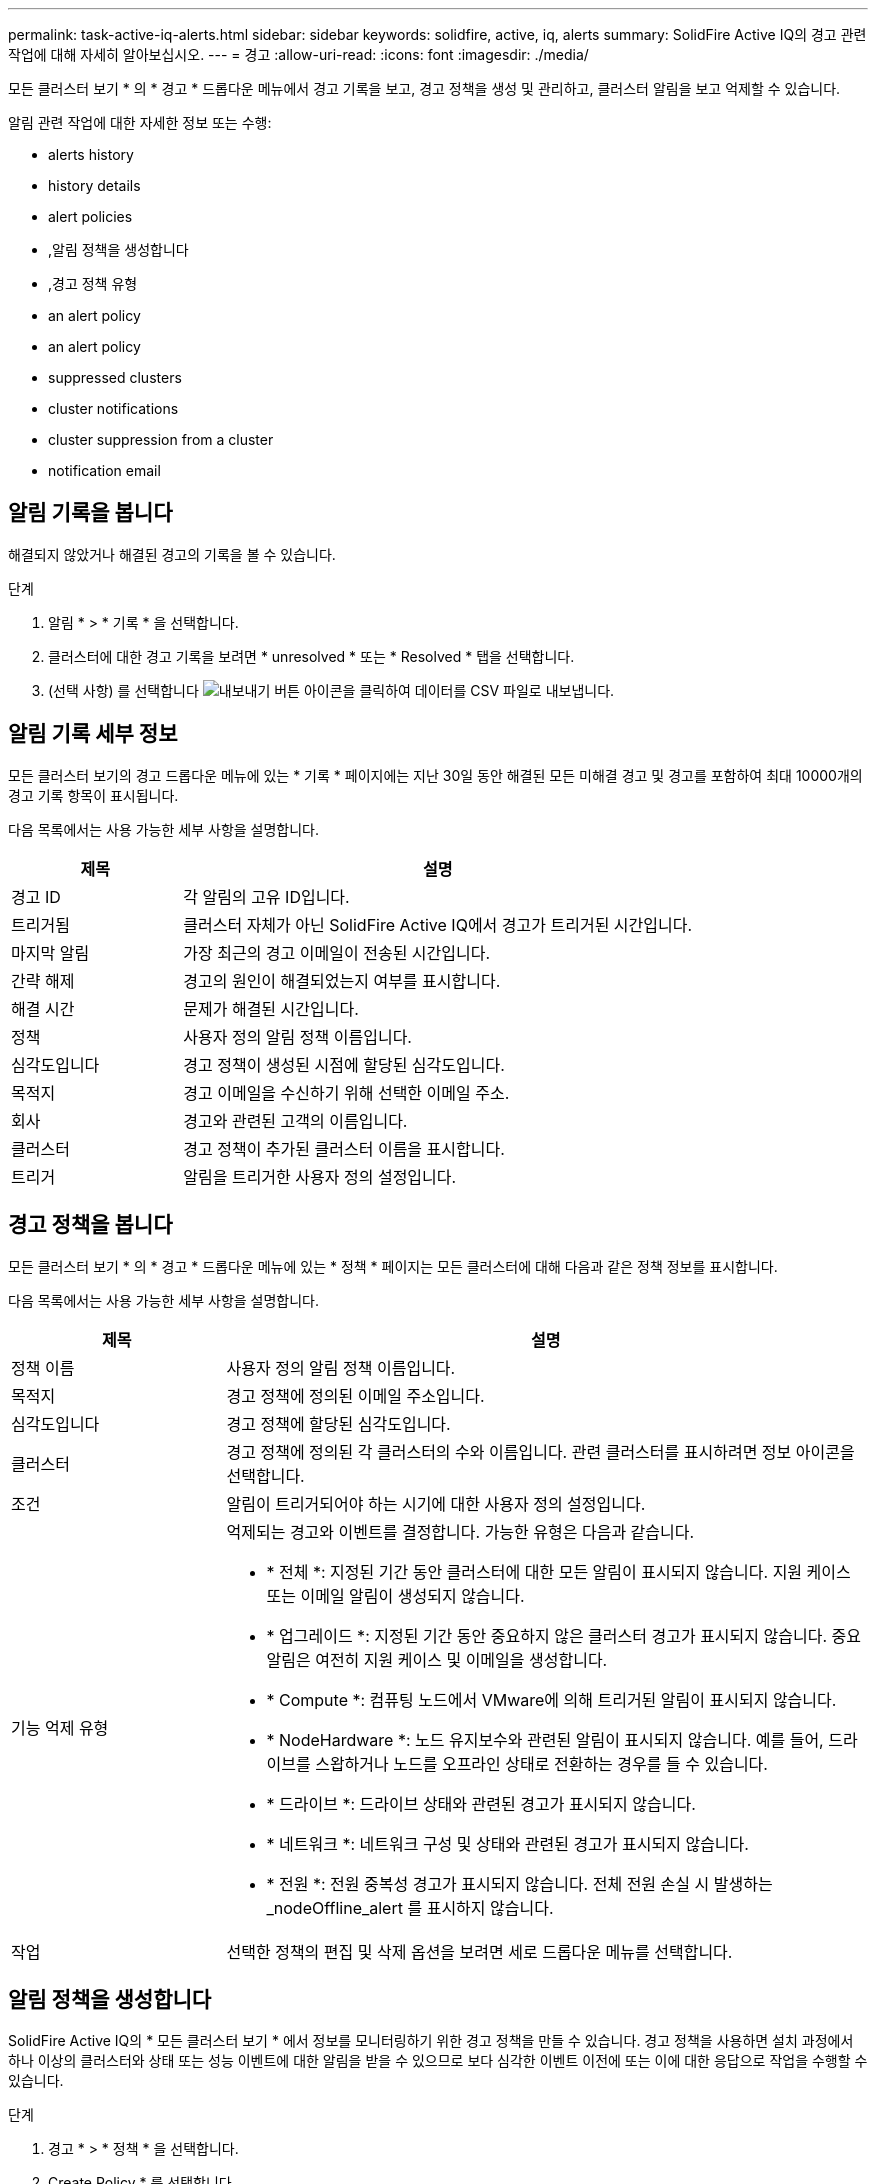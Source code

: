 ---
permalink: task-active-iq-alerts.html 
sidebar: sidebar 
keywords: solidfire, active, iq, alerts 
summary: SolidFire Active IQ의 경고 관련 작업에 대해 자세히 알아보십시오. 
---
= 경고
:allow-uri-read: 
:icons: font
:imagesdir: ./media/


[role="lead"]
모든 클러스터 보기 * 의 * 경고 * 드롭다운 메뉴에서 경고 기록을 보고, 경고 정책을 생성 및 관리하고, 클러스터 알림을 보고 억제할 수 있습니다.

알림 관련 작업에 대한 자세한 정보 또는 수행:

*  alerts history
*  history details
*  alert policies
* ,알림 정책을 생성합니다
* ,경고 정책 유형
*  an alert policy
*  an alert policy
*  suppressed clusters
*  cluster notifications
*  cluster suppression from a cluster
*  notification email




== 알림 기록을 봅니다

해결되지 않았거나 해결된 경고의 기록을 볼 수 있습니다.

.단계
. 알림 * > * 기록 * 을 선택합니다.
. 클러스터에 대한 경고 기록을 보려면 * unresolved * 또는 * Resolved * 탭을 선택합니다.
. (선택 사항) 를 선택합니다 image:export_button.PNG["내보내기 버튼"] 아이콘을 클릭하여 데이터를 CSV 파일로 내보냅니다.




== 알림 기록 세부 정보

모든 클러스터 보기의 경고 드롭다운 메뉴에 있는 * 기록 * 페이지에는 지난 30일 동안 해결된 모든 미해결 경고 및 경고를 포함하여 최대 10000개의 경고 기록 항목이 표시됩니다.

다음 목록에서는 사용 가능한 세부 사항을 설명합니다.

[cols="25,75"]
|===
| 제목 | 설명 


| 경고 ID | 각 알림의 고유 ID입니다. 


| 트리거됨 | 클러스터 자체가 아닌 SolidFire Active IQ에서 경고가 트리거된 시간입니다. 


| 마지막 알림 | 가장 최근의 경고 이메일이 전송된 시간입니다. 


| 간략 해제 | 경고의 원인이 해결되었는지 여부를 표시합니다. 


| 해결 시간 | 문제가 해결된 시간입니다. 


| 정책 | 사용자 정의 알림 정책 이름입니다. 


| 심각도입니다 | 경고 정책이 생성된 시점에 할당된 심각도입니다. 


| 목적지 | 경고 이메일을 수신하기 위해 선택한 이메일 주소. 


| 회사 | 경고와 관련된 고객의 이름입니다. 


| 클러스터 | 경고 정책이 추가된 클러스터 이름을 표시합니다. 


| 트리거 | 알림을 트리거한 사용자 정의 설정입니다. 
|===


== 경고 정책을 봅니다

모든 클러스터 보기 * 의 * 경고 * 드롭다운 메뉴에 있는 * 정책 * 페이지는 모든 클러스터에 대해 다음과 같은 정책 정보를 표시합니다.

다음 목록에서는 사용 가능한 세부 사항을 설명합니다.

[cols="25,75"]
|===
| 제목 | 설명 


| 정책 이름 | 사용자 정의 알림 정책 이름입니다. 


| 목적지 | 경고 정책에 정의된 이메일 주소입니다. 


| 심각도입니다 | 경고 정책에 할당된 심각도입니다. 


| 클러스터 | 경고 정책에 정의된 각 클러스터의 수와 이름입니다. 관련 클러스터를 표시하려면 정보 아이콘을 선택합니다. 


| 조건 | 알림이 트리거되어야 하는 시기에 대한 사용자 정의 설정입니다. 


| 기능 억제 유형  a| 
억제되는 경고와 이벤트를 결정합니다. 가능한 유형은 다음과 같습니다.

* * 전체 *: 지정된 기간 동안 클러스터에 대한 모든 알림이 표시되지 않습니다. 지원 케이스 또는 이메일 알림이 생성되지 않습니다.
* * 업그레이드 *: 지정된 기간 동안 중요하지 않은 클러스터 경고가 표시되지 않습니다. 중요 알림은 여전히 지원 케이스 및 이메일을 생성합니다.
* * Compute *: 컴퓨팅 노드에서 VMware에 의해 트리거된 알림이 표시되지 않습니다.
* * NodeHardware *: 노드 유지보수와 관련된 알림이 표시되지 않습니다. 예를 들어, 드라이브를 스왑하거나 노드를 오프라인 상태로 전환하는 경우를 들 수 있습니다.
* * 드라이브 *: 드라이브 상태와 관련된 경고가 표시되지 않습니다.
* * 네트워크 *: 네트워크 구성 및 상태와 관련된 경고가 표시되지 않습니다.
* * 전원 *: 전원 중복성 경고가 표시되지 않습니다. 전체 전원 손실 시 발생하는 _nodeOffline_alert 를 표시하지 않습니다.




| 작업 | 선택한 정책의 편집 및 삭제 옵션을 보려면 세로 드롭다운 메뉴를 선택합니다. 
|===


== 알림 정책을 생성합니다

SolidFire Active IQ의 * 모든 클러스터 보기 * 에서 정보를 모니터링하기 위한 경고 정책을 만들 수 있습니다. 경고 정책을 사용하면 설치 과정에서 하나 이상의 클러스터와 상태 또는 성능 이벤트에 대한 알림을 받을 수 있으므로 보다 심각한 이벤트 이전에 또는 이에 대한 응답으로 작업을 수행할 수 있습니다.

.단계
. 경고 * > * 정책 * 을 선택합니다.
. Create Policy * 를 선택합니다.
. Policy Type * 목록에서 알림 유형을 선택합니다. 을 참조하십시오 ,경고 정책 유형.
+

NOTE: 선택한 정책 유형에 따라 * 정책 생성 * 대화 상자 내에 추가적인 정책 관련 필드가 있습니다.

. 새 알림 정책의 이름을 입력합니다.
+

NOTE: 경고 정책 이름은 알림이 생성되는 조건을 설명해야 합니다. 설명 제목은 경고를 쉽게 식별하는 데 도움이 됩니다. 경고 정책 이름은 시스템의 다른 위치에 참조로 표시됩니다.

. 심각도 수준을 선택합니다.
+

TIP: 경고 정책 심각도 수준은 색상으로 구분되어 있으며 * 알림 * > * 기록 페이지 * 에서 쉽게 필터링할 수 있습니다.

. 사용 가능한 유형 * 에서 유형을 선택하여 경고 정책의 억제 유형을 결정합니다. 두 개 이상의 유형을 선택할 수 있습니다.
+
연결이 올바른지 확인합니다. 예를 들어, 네트워크 경고 정책에 대해 * 네트워크 억제 * 를 선택했습니다.

. 정책에 포함할 클러스터를 하나 이상 선택합니다.
+

CAUTION: 정책을 생성한 후 새 클러스터를 설치에 추가하면 클러스터가 기존 경고 정책에 자동으로 추가되지 않습니다. 기존 경고 정책을 편집하고 정책에 연결할 새 클러스터를 선택해야 합니다.

. 알림 알림을 보낼 e-메일 주소를 하나 이상 입력합니다. 여러 주소를 입력하는 경우 각 주소를 구분하려면 쉼표를 사용해야 합니다.
. 경고 정책 저장 * 을 선택합니다.




== 경고 정책 유형

경보 * > * 정책 * 에서 * 정책 생성 * 대화 상자에 나열된 사용 가능한 정책 유형에 따라 경고 정책을 만들 수 있습니다.

사용 가능한 정책 알림에는 다음과 같은 유형이 포함됩니다.

[cols="25,75"]
|===
| 정책 유형 | 설명 


| 클러스터 장애 | 특정 유형 또는 모든 유형의 클러스터 장애가 발생할 경우 알림을 보냅니다. 


| 이벤트 | 특정 이벤트 유형이 발생할 때 알림을 보냅니다. 


| 오류 드라이브 | 드라이브 장애가 발생하면 알림을 보냅니다. 


| 사용 가능한 드라이브 | 드라이브가 온라인 상태가 될 때 알림을 보냅니다. 


| 클러스터 활용률 | 사용 중인 클러스터 용량 및 성능이 지정된 백분율보다 큰 경우 알림을 보냅니다. 


| 사용 가능한 공간 | 사용 가능한 클러스터 공간이 지정된 비율 미만일 때 알림을 보냅니다. 


| 프로비저닝 가능한 공간 | 프로비저닝 가능한 클러스터 공간이 지정된 비율 미만일 때 알림을 보냅니다. 


| 수집기가 보고를 하지 않습니다 | 관리 노드에서 실행되는 SolidFire Active IQ의 Collector가 지정된 기간 동안 SolidFire Active IQ로 데이터를 전송하지 못할 때 알림을 보냅니다. 


| 드라이브 마모 | 클러스터의 드라이브가 지정된 마모 또는 예약 공간 잔여 비율보다 작을 경우 알림을 보냅니다. 


| iSCSI 세션 | 활성 iSCSI 세션 수가 지정된 값보다 클 경우 알림을 보냅니다. 


| 섀시 복원성 | 클러스터의 사용된 공간이 사용자가 지정한 백분율보다 클 때 알림을 보냅니다. 클러스터 복구 임계값에 도달하기 전에 미리 알림을 제공할 수 있는 백분율을 선택해야 합니다. 이 임계값에 도달하면 클러스터가 더 이상 섀시 레벨 장애로부터 자동으로 복구되지 않습니다. 


| VMware 경보 | VMware 알람이 트리거되어 SolidFire Active IQ에 보고되면 알림을 보냅니다. 


| 맞춤형 보호 도메인 복구 | 사용된 공간이 지정된 사용자 지정 보호 도메인 복구 임계값 비율을 초과하면 시스템에서 알림을 보냅니다. 이 비율이 100에 도달하면 사용자 지정 보호 도메인 장애가 발생한 후 스토리지 클러스터에 자가 복구할 수 있는 충분한 가용 용량이 없는 것입니다. 


| 노드 코어/크래시 덤프 파일 | 서비스가 응답하지 않고 다시 시작해야 하는 경우 시스템에서 코어 파일 또는 크래시 덤프 파일을 생성하고 알림을 보냅니다. 이것은 정상적인 작업 중에 예상된 동작이 아닙니다. 
|===


== 경고 정책을 편집합니다

경고 정책을 편집하여 정책에서 클러스터를 추가 또는 제거하거나 추가 정책 설정을 변경할 수 있습니다.

.단계
. 경고 * > * 정책 * 을 선택합니다.
. 작업 * 에서 추가 옵션을 보려면 메뉴를 선택합니다.
. Edit Policy * 를 선택합니다.
+

NOTE: 정책 유형 및 유형별 모니터링 기준은 편집할 수 없습니다.

. (선택 사항) 새 알림 정책에 대해 수정된 이름을 입력합니다.
+

NOTE: 경고 정책 이름은 알림이 생성되는 조건을 설명해야 합니다. 설명 제목은 경고를 쉽게 식별하는 데 도움이 됩니다. 경고 정책 이름은 시스템의 다른 위치에 참조로 표시됩니다.

. (선택 사항) 다른 심각도 수준을 선택합니다.
+

TIP: 경고 정책 심각도 수준은 색상으로 구분되며 경고 > 기록 페이지에서 쉽게 필터링할 수 있습니다.

. 사용 가능한 * 유형 * 에서 유형을 선택하여 경고 정책이 활성화된 경우 알림 정책의 억제 유형을 결정합니다. 두 개 이상의 유형을 선택할 수 있습니다.
+
연결이 올바른지 확인합니다. 예를 들어, 네트워크 경고 정책에 대해 * 네트워크 억제 * 를 선택했습니다.

. (선택 사항) 정책과의 클러스터 연결을 선택하거나 제거합니다.
+

CAUTION: 정책을 생성한 후 설치에 새 클러스터를 추가하면 클러스터가 기존 경고 정책에 자동으로 추가되지 않습니다. 정책에 연결할 새 클러스터를 선택해야 합니다.

. (선택 사항) 알림 메시지를 보낼 하나 이상의 이메일 주소를 수정합니다. 여러 주소를 입력하는 경우 각 주소를 구분하려면 쉼표를 사용해야 합니다.
. 경고 정책 저장 * 을 선택합니다.




== 알림 정책을 삭제합니다

경고 정책을 삭제하면 시스템에서 영구적으로 제거됩니다. 해당 정책에 대한 e-메일 알림이 더 이상 전송되지 않으며 정책과의 클러스터 연결이 제거됩니다.

.단계
. 경고 * > * 정책 * 을 선택합니다.
. 작업 * 에서 메뉴를 선택하여 추가 옵션을 표시합니다.
. Delete Policy * 를 선택합니다.
. 작업을 확인합니다.
+
정책이 시스템에서 영구적으로 제거됩니다.





== 기능 억제된 클러스터 보기

모든 클러스터 보기 * 의 * 경고 * 드롭다운 메뉴에 있는 * 기능 억제된 클러스터 * 페이지에서 경고 알림이 억제된 클러스터 목록을 볼 수 있습니다.

유지 관리를 수행할 때 NetApp 지원이나 고객이 클러스터에 대한 경고 알림을 표시하지 않을 수 있습니다. 업그레이드 억제를 사용하여 클러스터에 대한 알림을 표시하지 않으면 업그레이드 중에 발생하는 공통 경고가 전송되지 않습니다. 또한 지정된 기간 동안 클러스터의 알림 알림을 중지하는 전체 알림 억제 옵션도 있습니다. 알림 * 메뉴의 * 기록 * 페이지에서 알림이 표시되지 않을 때 전송되지 않은 모든 이메일 알림을 볼 수 있습니다. 정의된 기간이 경과하면 억제된 알림이 자동으로 다시 시작됩니다.

다음 정보는 * Suppressed Clusters * 페이지에서 사용할 수 있습니다.

[cols="25,75"]
|===
| 제목 | 설명 


| 회사 | 클러스터에 할당된 회사 이름입니다. 


| 클러스터 ID입니다 | 클러스터가 생성될 때 할당된 클러스터 번호입니다. 


| 클러스터 이름 | 클러스터에 할당된 이름입니다. 


| 시작 시간 | 알림 억제가 시작된 정확한 시간입니다. 


| 종료 시간입니다 | 알림 억제가 종료되도록 예약된 정확한 시간입니다 


| 유형  a| 
억제되는 경고와 이벤트를 결정합니다. 가능한 유형은 다음과 같습니다.

* * 전체 *: 지정된 기간 동안 클러스터에 대한 모든 알림이 표시되지 않습니다. 지원 케이스 또는 이메일 알림이 생성되지 않습니다.
* * 업그레이드 *: 지정된 기간 동안 중요하지 않은 클러스터 경고가 표시되지 않습니다. 중요 알림은 여전히 지원 케이스 및 이메일을 생성합니다.
* * Compute *: 컴퓨팅 노드에서 VMware에 의해 트리거된 알림이 표시되지 않습니다.
* * NodeHardware *: 노드 유지보수와 관련된 알림이 표시되지 않습니다. 예를 들어, 드라이브를 스왑하거나 노드를 오프라인 상태로 전환하는 경우를 들 수 있습니다.
* * 드라이브 *: 드라이브 상태와 관련된 경고가 표시되지 않습니다.
* * 네트워크 *: 네트워크 구성 및 상태와 관련된 경고가 표시되지 않습니다.
* * 전원 *: 전원 중복성 경고가 표시되지 않습니다. 전체 전원 손실 시 발생하는 _nodeOffline_alert 를 표시하지 않습니다.




| 작업 | 클러스터에 대한 알림을 표시하지 않거나 다시 시작하는 옵션을 선택합니다. 
|===


== 클러스터 알림을 표시하지 않습니다

단일 클러스터 또는 여러 클러스터에 대한 클러스터 레벨에서 알림 알림을 표시하지 않을 수 있습니다.

.단계
. 다음 중 하나를 수행합니다.
+
.. Dashboard * 개요에서 표시하지 않을 클러스터에 대한 Actions 메뉴를 선택합니다.
.. Alerts * > * Cluster Suppression * 에서 * Suppress Clusters * 를 선택합니다.


. 클러스터 * 에 대한 경고 표시 안 함 대화 상자에서 다음을 수행합니다.
+
.. [클러스터 기능 억제 *] 페이지에서 [클러스터 기능 억제 *] 버튼을 선택한 경우 클러스터를 선택합니다.
.. 경고 억제 유형을 * 전체 *, * 업그레이드 *, * 컴퓨팅 *, * 노드 하드웨어 *, * 드라이브 * 중 하나로 선택합니다. * 네트워크 * 또는 * 전원 *. ,기능 억제 유형에 대해 알아봅니다.
+

NOTE: 클러스터는 여러 개의 억제 유형을 가질 수 있지만 억제 유형을 공유할 수 없습니다. 예를 들어, 클러스터는 * Full *, * Compute * 및 * Drive * 억제를 가질 수 있지만 두 개의 * Full * 억제는 가질 수 없습니다. 클러스터에 이미 있는 억제가 회색으로 표시됩니다. 기존 기능 억제를 바꾸려면 * 기존 항목 덮어쓰기 * 를 선택하고 새 기능 억제 유형을 선택합니다.

.. 공통 기간을 선택하거나 알림을 표시하지 않을 사용자 지정 종료 날짜 및 시간을 입력합니다.


. 기능 억제 * 를 선택합니다.
+

NOTE: 이 작업을 수행하면 NetApp Support에 대한 특정 알림 또는 모든 알림도 표시되지 않습니다. 클러스터 억제가 적용된 후에는 NetApp Support 또는 클러스터를 볼 수 있는 모든 사용자가 억제 상태를 업데이트할 수 있습니다.





== 클러스터에서 클러스터 억제를 종료합니다

클러스터 기능 억제 기능을 사용하여 적용된 클러스터에서 클러스터 경고 억제를 종료할 수 있습니다. 이렇게 하면 클러스터가 정상적인 경고 보고 상태를 재개할 수 있습니다.

.단계
. 대시보드 * 개요 또는 * 경고 * > * 클러스터 억제 * 에서 일반 경고 보고를 재개하려는 단일 또는 다중 클러스터에 대한 기능 억제를 종료합니다.
+
.. 단일 클러스터의 경우 클러스터의 Actions 메뉴를 선택하고 * End Suppression * 을 선택합니다.
.. 여러 클러스터의 경우 클러스터를 선택한 다음 * 선택된 차단 종료 * 를 선택합니다.






== 경고 알림 이메일

SolidFire Active IQ 알림 가입자는 시스템에서 트리거되는 각 알림에 대해 서로 다른 상태 이메일을 받습니다. 경고와 관련된 상태 이메일에는 세 가지 유형이 있습니다.

[cols="35,65"]
|===


| 새 경고 이메일 | 이 유형의 이메일은 알림이 트리거될 때 전송됩니다. 


| 미리 알림 경고 전자 메일 | 이 유형의 이메일은 알림이 활성 상태인 동안 24시간마다 한 번씩 전송됩니다. 


| 경고 해결 이메일 | 이 유형의 이메일은 문제가 해결될 때 전송됩니다. 
|===
경고 정책이 생성된 후 이 정책에 대해 새 경고가 생성되면 이메일이 지정된 이메일 주소로 전송됩니다( 참조) ,경고 정책을 생성합니다)를 클릭합니다.

경고 이메일 제목 줄에는 보고된 오류 유형에 따라 다음 형식 중 하나가 사용됩니다.

* 해결되지 않은 클러스터 오류: '[cluster fault code] fault on [cluster name] ([severity])'
* 해결된 클러스터 장애: '[cluster fault code] fault on [cluster name] ([severity])'
* 해결되지 않은 경고: '[policy name] alert on [cluster name] ([severity])'
* 해결된 경고 장애: 'Resolved: [policy name] alert on [cluster name] ([severity])'


알림 이메일의 내용은 다음 예와 비슷합니다.image:example_email.PNG["이메일 예시"]



== 자세한 내용을 확인하십시오

https://www.netapp.com/support-and-training/documentation/["NetApp 제품 설명서"^]
